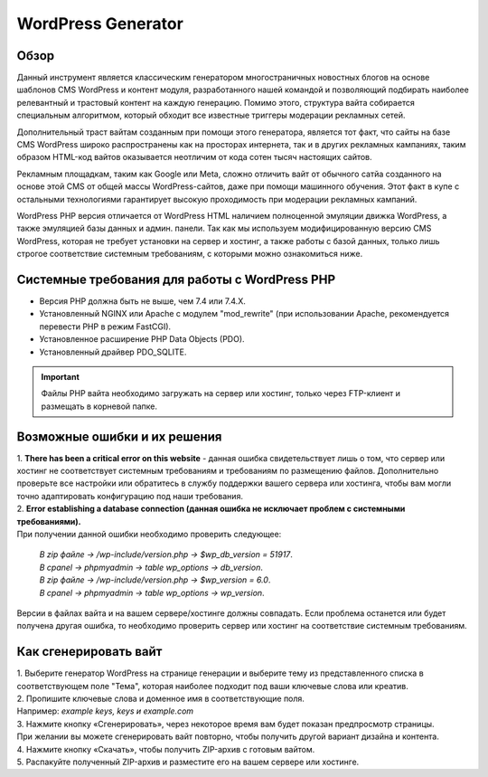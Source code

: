 **WordPress Generator**
=======================

Обзор
-----

Данный инструмент является классическим генератором многостраничных новостных блогов на основе шаблонов СMS WordPress и контент модуля, разработанного нашей командой и позволяющий подбирать наиболее релевантный и трастовый контент на каждую генерацию. Помимо этого, структура вайта собирается специальным алгоритмом, который обходит все известные триггеры модерации рекламных сетей.

Дополнительный траст вайтам созданным при помощи этого генератора, является тот факт, что сайты на базе СMS WordPress широко распространены как на просторах интернета, так и в других рекламных кампаниях, таким образом HTML-код вайтов оказывается неотличим от кода сотен тысяч настоящих сайтов.

Рекламным площадкам, таким как Google или Meta, сложно отличить вайт от обычного сатйа созданного на основе этой CMS от общей массы WordPress-сайтов, даже при помощи машинного обучения. Этот факт в купе с остальными технологиями  гарантирует высокую проходимость при модерации рекламных кампаний.

WordPress PHP версия отличается от WordPress HTML наличием полноценной эмуляции движка WordPress, а также эмуляцией базы данных и админ. панели.
Так как мы используем модифицированную версию СMS WordPress, которая не требует установки на сервер и хостинг, а также работы с базой данных, только лишь строгое соответствие системным требованиям, с которыми можно ознакомиться ниже.

Системные требования для работы с WordPress PHP
-------------------------------------------------------

* Версия PHP должна быть не выше, чем 7.4 или 7.4.X.

* Установленный NGINX или Apache с модулем "mod_rewrite" (при использовании Apache, рекомендуется перевести PHP в режим FastCGI).

* Установленное расширение PHP Data Objects (PDO).

* Установленный драйвер PDO_SQLITE.

.. important::

 Файлы PHP вайта необходимо загружать на сервер или хостинг, только через FTP-клиент и размещать в корневой папке.

Возможные ошибки и их решения
------------------------------
| 1. **There has been a critical error on this website** - данная ошибка свидетельствует лишь о том, что сервер или хостинг не соответствует системным требованиям и требованиям по размещению файлов. Дополнительно проверьте все настройки или обратитесь в службу поддержки вашего сервера или хостинга, чтобы вам могли точно адаптировать конфигурацию под наши требования.

| 2. **Error establishing a database connection (данная ошибка не исключает проблем с системными требованиями).** 
| При получении данной ошибки необходимо проверить следующее:

 | *В zip файле -> /wp-include/version.php -> $wp_db_version = 51917*.
 | *В cpanel -> phpmyadmin -> table wp_options -> db_version*.

 | *В zip файле -> /wp-include/version.php -> $wp_version = 6.0*.
 | *В cpanel -> phpmyadmin -> table wp_options -> wp_version*.

Версии в файлах вайта и на вашем сервере/хостинге должны совпадать.
Если проблема останется или будет получена другая ошибка, то необходимо проверить сервер или хостинг на соответствие системным требованиям.

Как сгенерировать вайт
----------------------

| 1. Выберите генератор WordPress на странице генерации и выберите тему из представленного списка в соответствующем поле "Тема", которая наиболее подходит под ваши ключевые слова или креатив.

| 2. Пропишите ключевые слова и доменное имя в соответствующие поля.
| Например: *example keys, keys и example.com*

| 3. Нажмите кнопку «Сгенерировать», через некоторое время вам будет показан предпросмотр страницы. 
| При желании вы можете сгенерировать вайт повторно, чтобы получить другой вариант дизайна и контента.

| 4. Нажмите кнопку «Скачать», чтобы получить ZIP-архив с готовым вайтом.

| 5. Распакуйте полученный ZIP-архив и разместите его на вашем сервере или хостинге.

